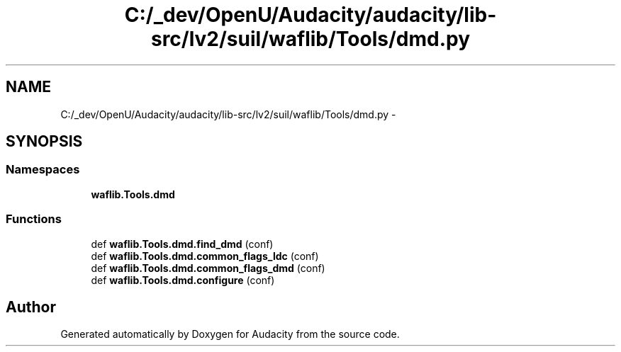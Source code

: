 .TH "C:/_dev/OpenU/Audacity/audacity/lib-src/lv2/suil/waflib/Tools/dmd.py" 3 "Thu Apr 28 2016" "Audacity" \" -*- nroff -*-
.ad l
.nh
.SH NAME
C:/_dev/OpenU/Audacity/audacity/lib-src/lv2/suil/waflib/Tools/dmd.py \- 
.SH SYNOPSIS
.br
.PP
.SS "Namespaces"

.in +1c
.ti -1c
.RI " \fBwaflib\&.Tools\&.dmd\fP"
.br
.in -1c
.SS "Functions"

.in +1c
.ti -1c
.RI "def \fBwaflib\&.Tools\&.dmd\&.find_dmd\fP (conf)"
.br
.ti -1c
.RI "def \fBwaflib\&.Tools\&.dmd\&.common_flags_ldc\fP (conf)"
.br
.ti -1c
.RI "def \fBwaflib\&.Tools\&.dmd\&.common_flags_dmd\fP (conf)"
.br
.ti -1c
.RI "def \fBwaflib\&.Tools\&.dmd\&.configure\fP (conf)"
.br
.in -1c
.SH "Author"
.PP 
Generated automatically by Doxygen for Audacity from the source code\&.
